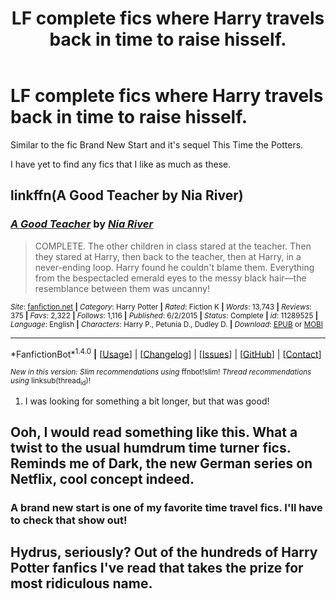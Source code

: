 #+TITLE: LF complete fics where Harry travels back in time to raise hisself.

* LF complete fics where Harry travels back in time to raise hisself.
:PROPERTIES:
:Author: abbymorgan333
:Score: 5
:DateUnix: 1514948566.0
:DateShort: 2018-Jan-03
:FlairText: Request
:END:
Similar to the fic Brand New Start and it's sequel This Time the Potters.

I have yet to find any fics that I like as much as these.


** linkffn(A Good Teacher by Nia River)
:PROPERTIES:
:Author: lightningowl15
:Score: 4
:DateUnix: 1514951167.0
:DateShort: 2018-Jan-03
:END:

*** [[http://www.fanfiction.net/s/11289525/1/][*/A Good Teacher/*]] by [[https://www.fanfiction.net/u/780029/Nia-River][/Nia River/]]

#+begin_quote
  COMPLETE. The other children in class stared at the teacher. Then they stared at Harry, then back to the teacher, then at Harry, in a never-ending loop. Harry found he couldn't blame them. Everything from the bespectacled emerald eyes to the messy black hair---the resemblance between them was uncanny!
#+end_quote

^{/Site/: [[http://www.fanfiction.net/][fanfiction.net]] *|* /Category/: Harry Potter *|* /Rated/: Fiction K *|* /Words/: 13,743 *|* /Reviews/: 375 *|* /Favs/: 2,322 *|* /Follows/: 1,116 *|* /Published/: 6/2/2015 *|* /Status/: Complete *|* /id/: 11289525 *|* /Language/: English *|* /Characters/: Harry P., Petunia D., Dudley D. *|* /Download/: [[http://www.ff2ebook.com/old/ffn-bot/index.php?id=11289525&source=ff&filetype=epub][EPUB]] or [[http://www.ff2ebook.com/old/ffn-bot/index.php?id=11289525&source=ff&filetype=mobi][MOBI]]}

--------------

*FanfictionBot*^{1.4.0} *|* [[[https://github.com/tusing/reddit-ffn-bot/wiki/Usage][Usage]]] | [[[https://github.com/tusing/reddit-ffn-bot/wiki/Changelog][Changelog]]] | [[[https://github.com/tusing/reddit-ffn-bot/issues/][Issues]]] | [[[https://github.com/tusing/reddit-ffn-bot/][GitHub]]] | [[[https://www.reddit.com/message/compose?to=tusing][Contact]]]

^{/New in this version: Slim recommendations using/ ffnbot!slim! /Thread recommendations using/ linksub(thread_id)!}
:PROPERTIES:
:Author: FanfictionBot
:Score: 3
:DateUnix: 1514951185.0
:DateShort: 2018-Jan-03
:END:

**** I was looking for something a bit longer, but that was good!
:PROPERTIES:
:Author: abbymorgan333
:Score: 1
:DateUnix: 1515696126.0
:DateShort: 2018-Jan-11
:END:


** Ooh, I would read something like this. What a twist to the usual humdrum time turner fics. Reminds me of Dark, the new German series on Netflix, cool concept indeed.
:PROPERTIES:
:Author: themoderntypewriter
:Score: 2
:DateUnix: 1514949454.0
:DateShort: 2018-Jan-03
:END:

*** A brand new start is one of my favorite time travel fics. I'll have to check that show out!
:PROPERTIES:
:Author: abbymorgan333
:Score: 1
:DateUnix: 1515695921.0
:DateShort: 2018-Jan-11
:END:


** Hydrus, seriously? Out of the hundreds of Harry Potter fanfics I've read that takes the prize for most ridiculous name.
:PROPERTIES:
:Author: albertscoot
:Score: 1
:DateUnix: 1515972802.0
:DateShort: 2018-Jan-15
:END:
